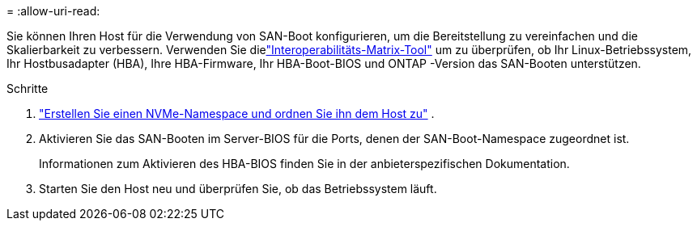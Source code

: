 = 
:allow-uri-read: 


Sie können Ihren Host für die Verwendung von SAN-Boot konfigurieren, um die Bereitstellung zu vereinfachen und die Skalierbarkeit zu verbessern. Verwenden Sie dielink:https://mysupport.netapp.com/matrix/#welcome["Interoperabilitäts-Matrix-Tool"^] um zu überprüfen, ob Ihr Linux-Betriebssystem, Ihr Hostbusadapter (HBA), Ihre HBA-Firmware, Ihr HBA-Boot-BIOS und ONTAP -Version das SAN-Booten unterstützen.

.Schritte
. https://docs.netapp.com/us-en/ontap/san-admin/create-nvme-namespace-subsystem-task.html["Erstellen Sie einen NVMe-Namespace und ordnen Sie ihn dem Host zu"^] .
. Aktivieren Sie das SAN-Booten im Server-BIOS für die Ports, denen der SAN-Boot-Namespace zugeordnet ist.
+
Informationen zum Aktivieren des HBA-BIOS finden Sie in der anbieterspezifischen Dokumentation.

. Starten Sie den Host neu und überprüfen Sie, ob das Betriebssystem läuft.

